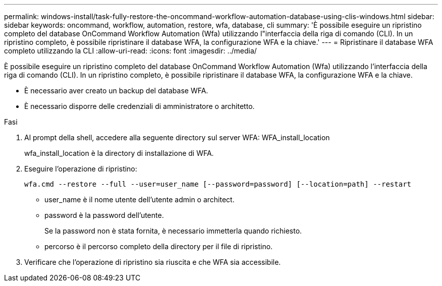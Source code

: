 ---
permalink: windows-install/task-fully-restore-the-oncommand-workflow-automation-database-using-clis-windows.html 
sidebar: sidebar 
keywords: oncommand, workflow, automation, restore, wfa, database, cli 
summary: 'È possibile eseguire un ripristino completo del database OnCommand Workflow Automation (Wfa) utilizzando l"interfaccia della riga di comando (CLI). In un ripristino completo, è possibile ripristinare il database WFA, la configurazione WFA e la chiave.' 
---
= Ripristinare il database WFA completo utilizzando la CLI
:allow-uri-read: 
:icons: font
:imagesdir: ../media/


[role="lead"]
È possibile eseguire un ripristino completo del database OnCommand Workflow Automation (Wfa) utilizzando l'interfaccia della riga di comando (CLI). In un ripristino completo, è possibile ripristinare il database WFA, la configurazione WFA e la chiave.

* È necessario aver creato un backup del database WFA.
* È necessario disporre delle credenziali di amministratore o architetto.


.Fasi
. Al prompt della shell, accedere alla seguente directory sul server WFA: WFA_install_location
+
wfa_install_location è la directory di installazione di WFA.

. Eseguire l'operazione di ripristino:
+
`wfa.cmd --restore --full --user=user_name [--password=password] [--location=path] --restart`

+
** user_name è il nome utente dell'utente admin o architect.
** password è la password dell'utente.
+
Se la password non è stata fornita, è necessario immetterla quando richiesto.

** percorso è il percorso completo della directory per il file di ripristino.


. Verificare che l'operazione di ripristino sia riuscita e che WFA sia accessibile.

